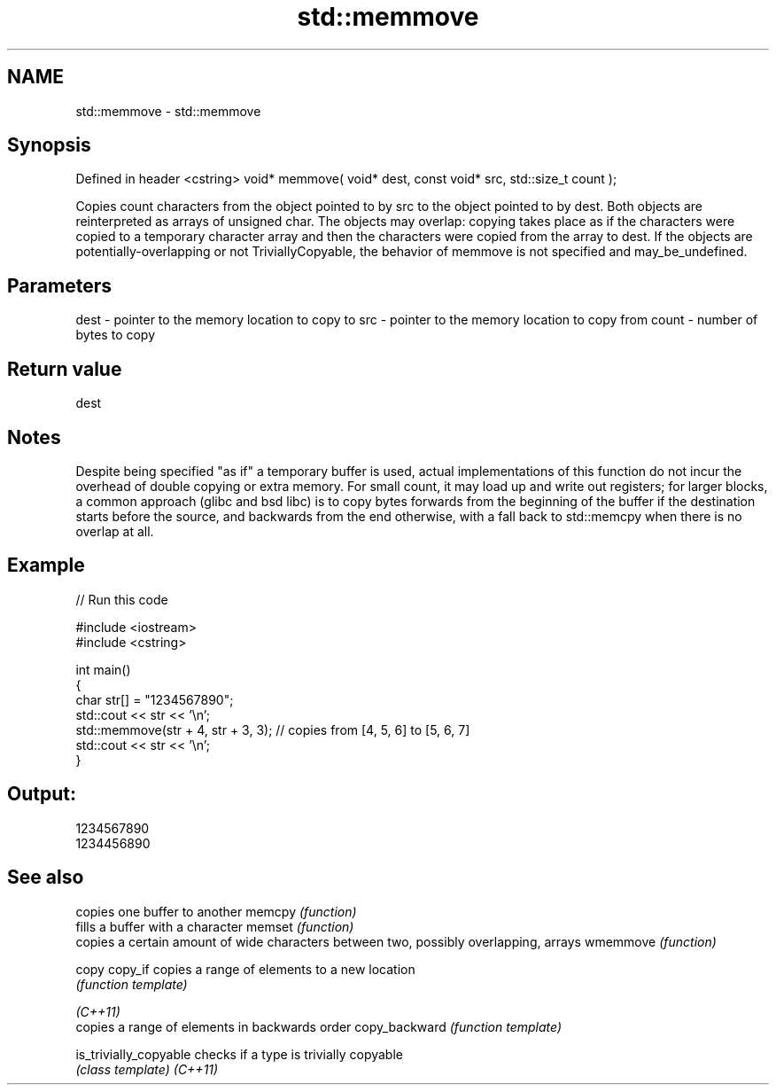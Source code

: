 .TH std::memmove 3 "2020.03.24" "http://cppreference.com" "C++ Standard Libary"
.SH NAME
std::memmove \- std::memmove

.SH Synopsis

Defined in header <cstring>
void* memmove( void* dest, const void* src, std::size_t count );

Copies count characters from the object pointed to by src to the object pointed to by dest. Both objects are reinterpreted as arrays of unsigned char.
The objects may overlap: copying takes place as if the characters were copied to a temporary character array and then the characters were copied from the array to dest.
If the objects are potentially-overlapping or not TriviallyCopyable, the behavior of memmove is not specified and may_be_undefined.

.SH Parameters


dest  - pointer to the memory location to copy to
src   - pointer to the memory location to copy from
count - number of bytes to copy


.SH Return value

dest

.SH Notes

Despite being specified "as if" a temporary buffer is used, actual implementations of this function do not incur the overhead of double copying or extra memory. For small count, it may load up and write out registers; for larger blocks, a common approach (glibc and bsd libc) is to copy bytes forwards from the beginning of the buffer if the destination starts before the source, and backwards from the end otherwise, with a fall back to std::memcpy when there is no overlap at all.

.SH Example


// Run this code

  #include <iostream>
  #include <cstring>

  int main()
  {
      char str[] = "1234567890";
      std::cout << str << '\\n';
      std::memmove(str + 4, str + 3, 3); // copies from [4, 5, 6] to [5, 6, 7]
      std::cout << str << '\\n';
  }

.SH Output:

  1234567890
  1234456890


.SH See also


                      copies one buffer to another
memcpy                \fI(function)\fP
                      fills a buffer with a character
memset                \fI(function)\fP
                      copies a certain amount of wide characters between two, possibly overlapping, arrays
wmemmove              \fI(function)\fP

copy
copy_if               copies a range of elements to a new location
                      \fI(function template)\fP

\fI(C++11)\fP
                      copies a range of elements in backwards order
copy_backward         \fI(function template)\fP

is_trivially_copyable checks if a type is trivially copyable
                      \fI(class template)\fP
\fI(C++11)\fP




